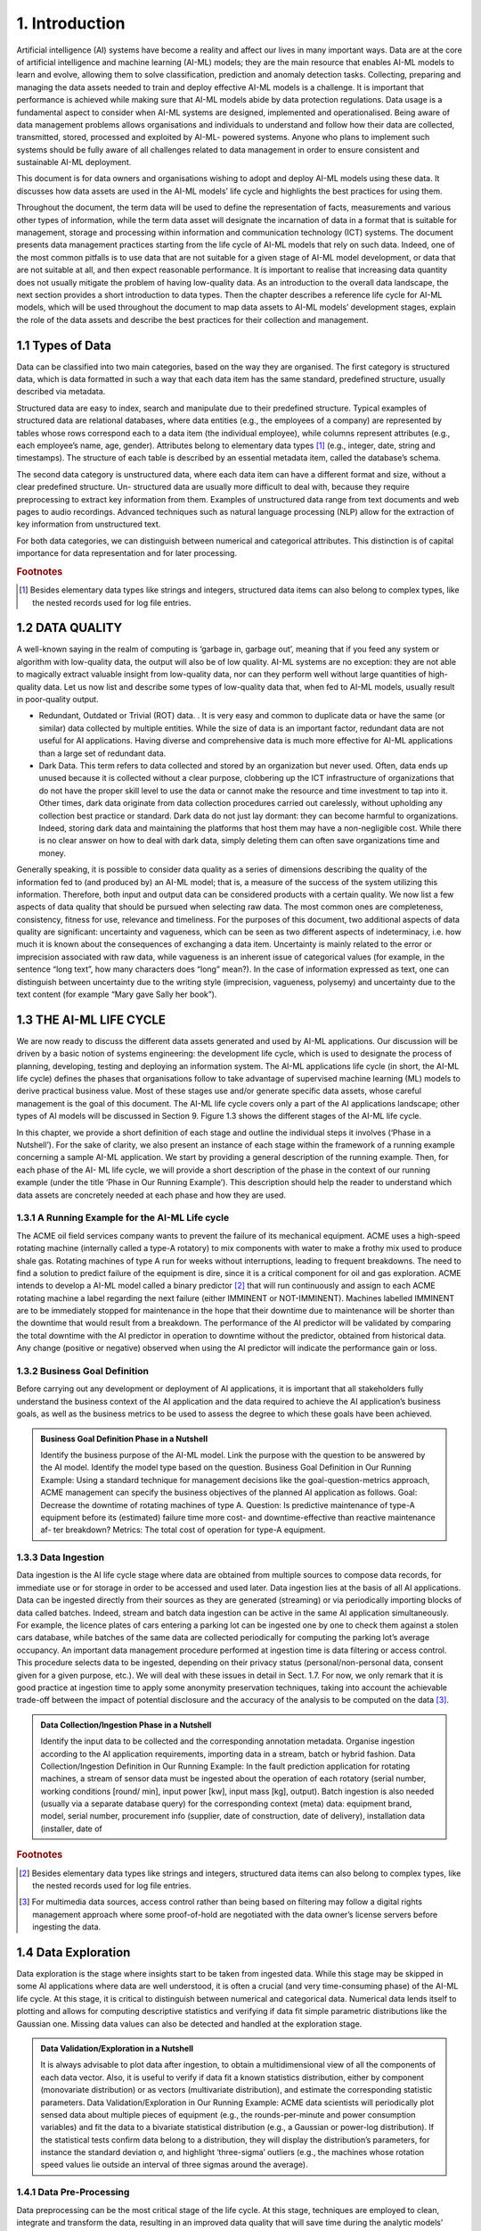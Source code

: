 1. Introduction
=====

Artificial intelligence (AI) systems have become a reality and affect our lives in many important ways. Data are at the core of artificial intelligence and machine learning (AI-ML) models; they are the main resource that enables AI-ML models to learn and evolve, allowing them to solve classification, prediction and anomaly detection tasks. Collecting, preparing and managing the data assets needed to train and deploy effective AI-ML models is a challenge. It is important that performance is achieved while making sure that AI-ML models abide by data protection regulations. Data usage is a fundamental aspect to consider when AI-ML systems are designed, implemented and operationalised. Being aware of data management problems allows organisations and individuals to understand and follow how their data are collected, transmitted, stored, processed and exploited by AI-ML- powered systems. Anyone who plans to implement such systems should be fully aware of all challenges related to data management in order to ensure consistent and sustainable AI-ML deployment.

This document is for data owners and organisations wishing to adopt and deploy AI-ML models using these data. It discusses how data assets are used in the AI-ML models’ life cycle and highlights the best practices for using them.

Throughout the document, the term data will be used to define the representation of facts, measurements and various other types of information, while the term data asset will designate the incarnation of data in a format that is suitable for management, storage and processing within information and communication technology (ICT) systems. The document presents data management practices starting from the life cycle of AI-ML models that rely on such data. Indeed, one of the most common pitfalls is to use data that are not suitable for a given stage of AI-ML model development, or data that are not suitable at all, and then expect reasonable performance. It is important to realise that increasing data quantity does not usually mitigate the problem of having low-quality data. As an introduction to the overall data landscape, the next section provides a short introduction to data types. Then the chapter describes a reference life cycle for AI-ML models, which will be used throughout the document to map data assets to AI-ML models’ development stages, explain the role of the data assets and describe the best practices for their collection and management.


1.1	Types of Data
-------
Data can be classified into two main categories, based on the way they are organised. The first category is structured data, which is data formatted in such a way that each data item has the same standard, predefined structure, usually described via metadata.

Structured data are easy to index, search and manipulate due to their predefined structure. Typical examples of structured data are relational databases, where data entities (e.g., the employees of a company) are represented by tables whose rows correspond each to a data item (the individual employee), while columns represent attributes (e.g., each employee’s name, age, gender). Attributes belong to elementary data types [#f1]_ (e.g., integer, date, string and timestamps). The structure of each table is described by an essential metadata item, called the database’s schema.

The second data category is unstructured data, where each data item can have a different format and size, without a clear predefined structure. Un- structured data are usually more difficult to deal with, because they require preprocessing to extract key information from them. Examples of unstructured data range from text documents and web pages to audio recordings. Advanced techniques such as natural language processing (NLP) allow for the extraction of key information from unstructured text.

For both data categories, we can distinguish between numerical and categorical attributes. This distinction is of capital importance for data representation and for later processing.


.. rubric:: Footnotes

.. [#f1]  Besides elementary data types like strings and integers, structured data items can also belong to complex types, like the nested records used for log file entries. 

1.2	DATA QUALITY
---------
A well-known saying in the realm of computing is ‘garbage in, garbage out’, meaning that if you feed any system or algorithm with low-quality data, the output will also be of low quality. AI-ML systems are no exception: they are not able to magically extract valuable insight from low-quality data, nor can they perform well without large quantities of high-quality data. Let us now list and describe some types of low-quality data that, when fed to AI-ML models, usually result in poor-quality output. 

* Redundant, Outdated or Trivial (ROT) data. . It is very easy and common to duplicate data or have the same (or similar) data collected by multiple entities. While the size of data is an important factor, redundant data are not useful for AI applications. Having diverse and comprehensive data is much more effective for AI-ML applications than a large set of redundant data. 

* Dark Data. This term refers to data collected and stored by an organization but never used. Often, data ends up unused because it is collected without a clear purpose, clobbering up the ICT infrastructure of organizations that do not have the proper skill level to use the data or cannot make the resource and time investment to tap into it. Other times, dark data originate from data collection procedures carried out carelessly, without upholding any collection best practice or standard. Dark data do not just lay dormant: they can become harmful to organizations. Indeed, storing dark data and maintaining the platforms that host them may have a non-negligible cost. While there is no clear answer on how to deal with dark data, simply deleting them can often save organizations time and money. 

Generally speaking, it is possible to consider data quality as a series of dimensions describing the quality of the information fed to (and produced by) an AI-ML model; that is, a measure of the success of the system utilizing this information. Therefore, both input and output data can be considered products with a certain quality. We now list a few aspects of data quality that should be pursued when selecting raw data. The most common ones are completeness, consistency, fitness for use, relevance and timeliness. For the purposes of this document, two additional aspects of data quality are significant: uncertainty and vagueness, which can be seen as two different aspects of indeterminacy, i.e. how much it is known about the consequences of exchanging a data item. Uncertainty is mainly related to the error or imprecision associated with raw data, while vagueness is an inherent issue of categorical values (for example, in the sentence “long text”, how many characters does “long” mean?). In the case of information expressed as text, one can distinguish between uncertainty due to the writing style (imprecision, vagueness, polysemy) and uncertainty due to the text content (for example “Mary gave Sally her book”). 


1.3	THE AI-ML LIFE CYCLE
-------
We are now ready to discuss the different data assets generated and used by AI-ML applications. Our discussion will be driven by a basic notion of systems engineering: the development life cycle, which is used to designate the process of planning, developing, testing and deploying an information system. The AI-ML applications life cycle (in short, the AI-ML life cycle) defines the phases that organisations follow to take advantage of supervised machine learning (ML) models to derive practical business value. Most of these stages use and/or generate specific data assets, whose careful management is the goal of this document. The AI-ML life cycle covers only a part of the AI applications landscape; other types of AI models will be discussed in Section 9. Figure 1.3 shows the different stages of the AI-ML life cycle. 

In this chapter, we provide a short definition of each stage and outline the individual steps it involves (‘Phase in a Nutshell’). For the sake of clarity, we also present an instance of each stage within the framework of a running example concerning a sample AI-ML application. We start by providing a general description of the running example. Then, for each phase of the AI- ML life cycle, we will provide a short description of the phase in the context of our running example (under the title ‘Phase in Our Running Example’). This description should help the reader to understand which data assets are concretely needed at each phase and how they are used. 


1.3.1 A Running Example for the AI-ML Life cycle
~~~~~~~~~~~
The ACME oil field services company wants to prevent the failure of its mechanical equipment. ACME uses a high-speed rotating machine (internally called a type-A rotatory) to mix components with water to make a frothy mix used to produce shale gas. Rotating machines of type A run for weeks without interruptions, leading to frequent breakdowns. The need to find a solution to predict failure of the equipment is dire, since it is a critical component for oil and gas exploration. ACME intends to develop a AI-ML model called a binary predictor [#f2]_ that will run continuously and assign to each ACME rotating machine a label regarding the next failure (either IMMINENT or NOT-IMMINENT). Machines labelled IMMINENT are to be immediately stopped for maintenance in the hope that their downtime due to maintenance will be shorter than the downtime that would result from a breakdown. The performance of the AI predictor will be validated by comparing the total downtime with the AI predictor in operation to downtime without the predictor, obtained from historical data. Any change (positive or negative) observed when using the AI predictor will indicate the performance gain or loss. 

1.3.2 Business Goal Definition
~~~~~~~~~~~
Before carrying out any development or deployment of AI applications, it is important that all stakeholders fully understand the business context of the AI application and the data required to achieve the AI application’s business goals, as well as the business metrics to be used to assess the degree to which these goals have been achieved. 

.. admonition:: Business Goal Definition Phase in a Nutshell

   Identify the business purpose of the AI-ML model. Link the purpose with the question to be answered by the AI model. Identify the model type based on the question. 
   Business Goal Definition in Our Running Example: Using a standard technique for management decisions like the goal-question-metrics approach, ACME management can specify the business objectives of the planned AI application as follows. Goal: Decrease the downtime of rotating machines of type A. Question: Is predictive maintenance of type-A equipment before its (estimated) failure time more cost- and downtime-effective than reactive maintenance af- ter breakdown? Metrics: The total cost of operation for type-A equipment. 

1.3.3 Data Ingestion
~~~~~~~~~~~
Data ingestion is the AI life cycle stage where data are obtained from multiple sources to compose data records, for immediate use or for storage in order to be accessed and used later. Data ingestion lies at the basis of all AI applications. Data can be ingested directly from their sources as they are generated (streaming) or via periodically importing blocks of data called batches. Indeed, stream and batch data ingestion can be active in the same AI application simultaneously. For example, the licence plates of cars entering a parking lot can be ingested one by one to check them against a stolen cars database, while batches of the same data are collected periodically for computing the parking lot’s average occupancy. An important data management procedure performed at ingestion time is data filtering or access control. This procedure selects data to be ingested, depending on their privacy status (personal/non-personal data, consent given for a given purpose, etc.). We will deal with these issues in detail in Sect. 1.7. For now, we only remark that it is good practice at ingestion time to apply some anonymity preservation techniques, taking into account the achievable trade-off between the impact of potential disclosure and the accuracy of the analysis to be computed on the data [#f3]_. 

.. admonition:: Data Collection/Ingestion Phase in a Nutshell

   Identify the input data to be collected and the corresponding annotation metadata. Organise ingestion according to the AI application requirements, importing data in a stream, batch or hybrid fashion. 
   Data Collection/Ingestion Definition in Our Running Example: In the fault prediction application for rotating machines, a stream of sensor data must be ingested about the operation of each rotatory (serial number, working conditions [round/ min], input power [kw], input mass [kg], output). Batch ingestion is also needed (usually via a separate database query) for the corresponding context (meta) data: equipment brand, model, serial number, procurement info (supplier, date of construction, date of delivery), installation data (installer, date of 


.. rubric:: Footnotes

.. [#f2] Besides elementary data types like strings and integers, structured data items can also belong to complex types, like the nested records used for log file entries. 
.. [#f3] For multimedia data sources, access control rather than being based on filtering may follow a digital rights management approach where some proof-of-hold are negotiated with the data owner’s license servers before ingesting the data. 

1.4 Data Exploration
-------
Data exploration is the stage where insights start to be taken from ingested data. While this stage may be skipped in some AI applications where data are well understood, it is often a crucial (and very time-consuming phase) of the AI-ML life cycle. At this stage, it is critical to distinguish between numerical and categorical data. Numerical data lends itself to plotting and allows for computing descriptive statistics and verifying if data fit simple parametric distributions like the Gaussian one. Missing data values can also be detected and handled at the exploration stage. 

.. admonition:: Data Validation/Exploration in a Nutshell

   It is always advisable to plot data after ingestion, to obtain a multidimensional view of all the components of each data vector. Also, it is useful to verify if data fit a known statistics distribution, either by component (monovariate distribution) or as vectors (multivariate distribution), and estimate the corresponding statistic parameters. 
   Data Validation/Exploration in Our Running Example: ACME data scientists will periodically plot sensed data about multiple pieces of equipment (e.g., the rounds-per-minute and power consumption variables) and fit the data to a bivariate statistical distribution (e.g., a Gaussian or power-log distribution). If the statistical tests confirm data belong to a distribution, they will display the distribution’s parameters, for instance the standard deviation σ, and highlight ‘three-sigma’ outliers (e.g., the machines whose rotation speed values lie outside an interval of three sigmas around the average). 

1.4.1 Data Pre-Processing
~~~~~~~~~~~
Data preprocessing can be the most critical stage of the life cycle. At this stage, techniques are employed to clean, integrate and transform the data, resulting in an improved data quality that will save time during the analytic models’ training phase and promote better quality of results. Data cleaning is used to correct inconsistencies, remove noise and anonymise data. Data integration puts together data coming from multiple sources, while data transformation prepares the data for feeding an AI-ML model, typically by encoding it in a numerical format. A typical encoding is one-hot encoding used to represent categorical variables as binary vectors. This encoding first requires categorical values to be mapped to integer values. Then, each integer value is represented as a binary vector that is all zero values except the position of the integer, which is marked with a 1. Figure 4 below shows one-hot encoding of categorical data expressing colours. 

Once converted to numbers, data can be subject to further types of transformation: rescaling, standardisation, normalisation and labelling. Rescaling expresses numerical data in a suitable representation unit (e.g., from tons to kilograms). Standardisation puts data in a standard format, and normalisation maps data to a compact representation interval (e.g., the interval [0, 1], by dividing all values by the maximum). Labelling (done by human experts or by another AI application) associates each data item to a category or a prediction. At the end of this process, a numerical data set is obtained, which will be the basis for training, testing and evaluating the AI model. 

.. admonition:: Data pre-processing in a Nutshell

   Convert ingested data to a metric (numerical) format, integrate data from different sources, handle missing/null values by interpolation, increase density to reduce data sparsity, de-noise, filter out outliers, change representation interval. Anonymize the data. 
   Data Preprocessing in Our Running Example: After having ingested the sensor data about the rotating machines, the ACME AI-ML application interpolates any missing value about equipment rotation speed and power consumption to achieve a uniform samples/time unit rate. The application integrates sensed data about rotation speed and power with data about external temperature and atmospheric pressure at the same time obtained from an open data service; then, it normalizes the data vectors, and adds to each data vector labels IMMINENT NOTIMMINENT representing the expected time to next failure. Also, it deletes the human operator code from the data to make sure they do not reference personal information. 

1.5 Feature Selection
-------
Feature selection is the stage of the life cycle where the number of components of the data vectors (also called features or dimensions) is reduced, by identifying the components that are believed to be the most meaningful for the AI model. The result of this phase is a reduced data set, as each data vector has fewer components than before. Besides the computational cost reduction, feature selection can help in obtaining more accurate models. Additionally, models built on top of lower dimensional data are more understandable and explainable. This stage can also be embedded in the model-building phase, to be discussed in the next section. 

.. admonition:: Feature selection in a Nutshell

   Identify the dimensions of the data set that account for a global parameter (e.g., the overall variance of the labels). Project data set along these dimensions, discarding the others. 
   Feature Selection in Our Running Example: In the predictive maintenance application, the ACME data scientists project the vectors of the data set on the subset of dimensions that maximises input variance [#f4]_. As inputs are mostly numerical data (like the engines’ power consumption and rotation speed), ACME data scientists use the principal component analysis (PCA) method. If inputs had been categorical, multiple correspondence analysis could have been used to represent categorical data as points in a low-dimensional vector space. 

.. rubric:: Footnotes

.. [#f4]  Besides elementary data types like strings and integers, structured data items can also belong to complex types, like the nested records used for log file entries. 

1.5.1 ML Model Selection
~~~~~~~~~~~
This stage performs the selection of the best AI-ML model or algorithm for analysing the ingested and preprocessed data. Finding the ‘right’ AI-ML model to solve a business problem or achieve a business goal is a challenge, often subject to trial and error. Based on the business goal and the type of available data, different types of AI techniques can be used. It is important to remark that model selection may trigger a transformation of the input data, as different AI models require different numerical encoding of the input data vectors. Two major categories are supervised learning and unsupervised learning models, the latter including clustering and reinforcement learning. Supervised techniques deal with labelled data: the AI-ML model is used to learn the mapping between input examples and the target outputs. Supervised models can be designed as classifiers, whose aim is to predict a class label, and regressors, whose aim is to predict a numerical value function of the inputs (e.g., a counter). Unsupervised techniques extract relations from unlabelled training data, with the aim of organising them into groups (clusters, highlighting associations among data, summarising data distribution and reducing data dimensionality [this last already mentioned as a goal of data preparation]). 

Reinforcement learning is typically less data dependent: it maps situations with actions, learning behaviours that will maximise a reward. 

AI-ML models of different types can be composed using composition methods (e.g., by taking the majority of their outputs) [#f5]_ . 

.. rubric:: Footnotes

.. [#f5]  Besides elementary data types like strings and integers, structured data items can also belong to complex types, like the nested records used for log file entries. 

.. admonition:: AI Model Selection in a Nutshell

   Choose the type of AI model most suitable for the application. Encode the data input vectors to match the model’s preferred input format. 
   AI Model Selection in Our Running Example: For associating an IMMINENT or NOT-IMMINENT label to each data vector about the type-A rotating machines, ACME data scientists choose a multidimensional, supervised AI model with memory, as they realise that fault events depend on the history of each piece of equipment and not only on the current values of the input. They choose a two-dimensional long short-term recurrent neural network (2D RNN). They compute one-hot encoding of the categorical inputs and map the input data vectors (dimension n) into 2D tensors (i.e., bi-dimensional matrices with dimensions :math:h,k and :math:h+k=n ). 

1.5.2 Model Training
~~~~~~~~~~~
When the selected AI analytic is an ML model, the latter must go through a training phase, where internal model parameters like weights and bias are learned from data. The training phase will feed the ML model with batches of input vectors and will use a learning function to adapt the model’s internal parameters (weights and bias) based on a linear or quadratic measure of the difference between the model’s output and the labels. Often, the available data set is partitioned at this stage into a training set, used for setting the model’s parameters, and a test set, where error is only recorded in order to assess the model’s performance outside the training set. Cross-validation schemes randomly partition the data set multiple times into a training and a test portion of fixed sizes (e.g., 80% and 20% of the available data) and then repeat training and validation phases on each partition. 

.. admonition:: AI Model Training in a Nutshell

   Select and apply a training algorithm to modify the chosen model according to training data. Validate the model training on test set according to a cross-validation strategy. 
   AI Model Training in Our Running Example: Train the 2D RNN model for type-A equipment failure prediction via a small batch gradient descent algorithm with L2 loss function on the training set. Use the 80-20 cross-validation strategy. 

1.5.3 Model Tuning
~~~~~~~~~~~
Certain mathematical parameters define the high-level behaviour of ML models during training, such as the learning function or modality mentioned above. It is important to know that these parameters, often called hyperparameters, cannot be learned from input data. They need to be set up manually, although they can sometimes be tuned automatically by searching the model parameters’ space, in practice by repeatedly training the model, each time with a different value of hyperparameters. This procedure is called hyperparameter optimisation. It is often performed using classic optimisation techniques like grid search, but random search and Bayesian optimisation can also be used. 

For the purposes of this document, it is only important to remark that the model tuning stage uses a special data asset (often called a validation set), which is distinct from the training and test sets we described in the previous stages. Also, it is useful to know that a final evaluation phase (after tuning) is sometimes carried out to estimate how the tuned model would behave in extreme conditions, for example, when fed with wrong/unsafe data sets. The extreme data used for the latter procedure is called held-out data. 

.. admonition:: AI Model Tuning in a Nutshell

   Apply model adaptation to the hyperparameters of the trained AI model using a validation data set, according to deployment condition. 
   AI Model Tuning in Our Running Example: ACME data scientists run the 2D RNN model they trained for fault prediction on an additional validation data set and choose the best values h and k for the RNN’s tensor dimensions. Then they es- timate how the tuned model would behave in extreme conditions by running the model on some held-out data corresponding to extreme rotation speed values.

1.5.4 Transfer Learning
~~~~~~~~~~~
The transfer learning (TL) phase, once relatively rare, has become very frequent as the market of AI services has expanded. It happens when the user organisation, rather than training a model from scratch, sources a pretrained and pretuned AI-ML model, and uses it as starting point for further training to achieve faster and better convergence. 

.. admonition:: TL in a Nutshell

   Source a pretrained model in the same domain and apply additional training to improve in-production accuracy. 
   TL in Our Running Example: ACME data scientists look for the opportunities of sourcing a predictor for the expected time to next failure from the manufacturer of type-A rotating machines. They get a 2D RNN model, which was trained by the equipment manufacturer on lab data. They know that RNN are not usually transfer learned [#f6]_ , but they decide to apply an RNN-specific TL technique (e.g., Stephen Merity’s TL) to their failure time predictor. 

.. rubric:: Footnotes

.. [#f6]  Not all ML models are equally transferable. In the case of RNNs, TL is an RNN-specific. 

1.6 Model Deployment
-------
An ML model will bring knowledge to an organisation only when its predictions become available to the users. Deployment is the process of taking a pretrained ML model and making it available to users. 

Model Deployment in a Nutshell: Generate an in-production incarnation of the model as software, firmware or hardware. Deploy the model incarnation to edge or cloud, connecting in-production data flows. 

Model Deployment in Our Running Example: ACME management decides to compile the failure time prediction model as firmware on the rotating machines’ controller cards. This way they can upgrade the centrifuges by installing an enhanced controller and connecting it to the local data streams. 

1.6.1 Model Maintenance
~~~~~~~~~~~
Similar to software systems, ML models also require continuous maintenance. After deployment, AI models need to be continuously monitored and maintained to handle concept changes and concept drifts. A change of concept happens when the meaning of an input (or of an output label) changes for the model (e.g., due to modified regulations). A concept drift occurs when the change is not drastic but, rather, emerges slowly. Drift is often due to sensor encrustment, or the slow evolution over time in sensor resolution (i.e., the smallest detectable difference between two values), or overall representation interval. A popular strategy to handle model maintenance is window-based relearning, which relies on recent data points to build an ML model. Another useful technique for AI model maintenance is backtesting. In most cases, the user organisation knows what happened in the aftermath of the AI model adoption and can compare model prediction to reality. This highlights concept changes: if an underlying concept switches, organisations see a decrease in performance. 

.. admonition:: Model Maintenance in a Nutshell

   Monitor the ML inference results of the deployed AI model to detect possible concept changes or drifts. Retrain the model when needed. 
   Model Maintenance in Our Running Example: After ACME has installed its ML- based maintenance models, it revises the label IMMINENT to IN THE NEXT FIVE MINUTES. Also, the rotation speed sensor on the machine board encrusts every year: sensors older than a year can no longer measure rotation speeds higher than 1000 rpm. ACME data scientists advise immediate retraining to handle concept change and a yearly retraining to handle sensor encrustment. 

1.6.2 Business Understanding
~~~~~~~~~~~
Building an AI model is often expensive and always time-consuming. It poses several business risks, including failing to have a meaningful impact on the user organisation as well as missing in-production deadlines after completion. Business understanding is the stage at which companies that deploy AI models gain insight on the impact of AI on their business and try to maximise the probability of success. 

Business Understanding in a Nutshell: Assess the value proposition of the deployed AI model. Estimate (before deployment) and verify (after deployment) its business impact. 

Business Understanding in Our Running Example: ACME management measures, in a six-month verification procedure, the cost of operation for the rotating machines that include the AI controller as well as the ones that do not. The ACME Board estimates the related business opportunities in terms of service and product innovation and decides to start a product line. 

1.7 Regulatory Issues of Data Managment 
-------
Data management practices and the AI-ML life cycle presented above are tightly connected. AI-ML models require large volumes of information to learn from, even potentially including personal data. As a result, national and international regulatory issues need to be considered when planning the deployment of AI-ML models performing automated decision-making on individuals based on their personal data, without any human intervention. By personal data, we mean any data that can be linked directly or indirectly to a user’s identity. This is a critical scenario which was intentionally not covered in our running example, where data about the engines’ operators were not used to train the AI-ML system. Still, personal data are present in many AI-ML applications: for instance, an AI-ML model could analyse a user’s credit card history to compute the user’s credit score. Using personal data in the AI-ML model life cycle is a key regulatory issue worldwide. The European General Directive on Privacy’s Article 22 specifies that each person has the right not to be subject to automatic decision-making if it might result in legal action concerning them. In this section, we briefly recall four key principles that AI- ML models are expected to support: purpose limitation, data minimisation, fairness, transparency and the right to information. These properties will be connected to AI-ML systems operation in the remainder of this document. 

* Purpose limitation: The purpose limitation principle states that personal data cannot be used to train AI-ML models other than the ones the data owners have been informed about. This is a critical property, as some AI-ML systems rely on information that is a side product of the original data collection. For instance, an AI-ML Fintech application can use social media data about users (the number of their social network followers) for computing their credit score. The principle of purpose limitation says this secondary use should not be allowed, unless the users had been informed of this side use when they joined the social network. Of course, there are exceptions: secondary data processing is admissible for medical or statistical research. 

* Data minimisation: The data minimization principle ensures that data collected to train an AI-ML model is adequate and relevant to the model’s purpose, without unnecessary redundancy. AI experts have to determine what data and what quantity of it is necessary for the project. As we will see, it is not always possible to predict how and what a model will learn from data. Organizations deploying AI-ML models should continuously verify they are using a minimum quantity of training data needed for their models to operate. 

* Fairness: The principle of fairness states that the use of the AI-ML system should not result in unfair discrimination against individuals, communities, or groups. The initial data used to train the AI-ML models must be free from bias or characteristics which may cause the models to behave unfairly. 

* Transparency: This principle states that owners of personal data should know which of their information is used by AI-Ml models. Organizations deploying AI-ML should be prepared to provide a detailed description of what they are doing with personal data to data owners. 

* Right to information. This principle states that everyone has the right to seek, receive, use, and impart information held by or on behalf of public authorities, or to which public authorities are entitled by law to have access. This applies to AI-ML models that are deployed by authorities to service the community. 

Organisations wishing to deploy AI-ML models are expected to find a way to design and use them in a way that is compliant with the above principles, because they will generate value for both service providers and data sub-jects if done correctly. 

1.8 Summary
-------
In this chapter, we provided an overview of some AI-ML techniques, focus- ing on the stages of the AI models’ life cycle that require or generate data assets which need attention from the data management point of view. We also reviewed some principles that need to be addressed when managing data assets in the AI-ML life cycle. Figure 1.8 shows these data assets, while Table 1 maps the data assets to the stage of the ML life cycle where they are used or generated.

In the next chapter, we will examine each stage of the AI-ML life cycle in detail to identify and discuss the data management issues of the corre- sponding data assets.


